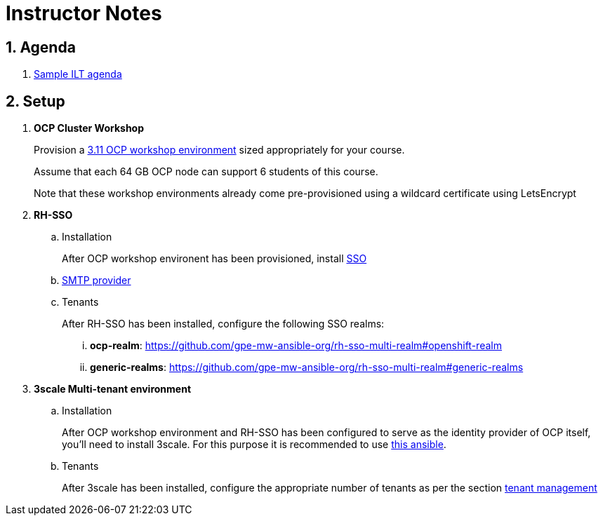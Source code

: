 = Instructor Notes

:numbered:

== Agenda
. link:https://etherpad.net/p/3scale_Feb_4_2019[Sample ILT agenda]

== Setup

. *OCP Cluster Workshop*
+
Provision a link:https://github.com/redhat-gpe/mw_docs/blob/master/ocp_cluster_workshop.adoc[3.11 OCP workshop environment] sized appropriately for your course.
+
Assume that each 64 GB OCP node can support 6 students of this course.
+
Note that these workshop environments already come pre-provisioned using a wildcard certificate using LetsEncrypt

. *RH-SSO*
.. Installation
+
After OCP workshop environent has been provisioned, install link:https://galaxy.ansible.com/gpe_mw_ansible/rh_sso_multi_realm[SSO]

.. link:https://github.com/gpe-mw-ansible-org/rh-sso-multi-realm#smtp-providers[SMTP provider]
.. Tenants
+
After RH-SSO has been installed, configure the following SSO realms:

... *ocp-realm*: https://github.com/gpe-mw-ansible-org/rh-sso-multi-realm#openshift-realm
... *generic-realms*: https://github.com/gpe-mw-ansible-org/rh-sso-multi-realm#generic-realms 


. *3scale Multi-tenant environment*
.. Installation
+
After OCP workshop environment and RH-SSO has been configured to serve as the identity provider of OCP itself, you'll need to install 3scale.
For this purpose it is recommended to use link:https://github.com/gpe-mw-ansible-org/3scale_multitenant/blob/master/README.adoc[this ansible].

.. Tenants
+
After 3scale has been installed, configure the appropriate number of tenants as per the section link:https://github.com/gpe-mw-ansible-org/3scale_multitenant/blob/master/README.adoc#tenant-management[tenant management]



